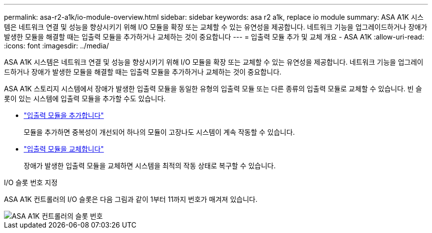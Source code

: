 ---
permalink: asa-r2-a1k/io-module-overview.html 
sidebar: sidebar 
keywords: asa r2 a1k, replace io module 
summary: ASA A1K 시스템은 네트워크 연결 및 성능을 향상시키기 위해 I/O 모듈을 확장 또는 교체할 수 있는 유연성을 제공합니다. 네트워크 기능을 업그레이드하거나 장애가 발생한 모듈을 해결할 때는 입출력 모듈을 추가하거나 교체하는 것이 중요합니다 
---
= 입출력 모듈 추가 및 교체 개요 - ASA A1K
:allow-uri-read: 
:icons: font
:imagesdir: ../media/


[role="lead"]
ASA A1K 시스템은 네트워크 연결 및 성능을 향상시키기 위해 I/O 모듈을 확장 또는 교체할 수 있는 유연성을 제공합니다. 네트워크 기능을 업그레이드하거나 장애가 발생한 모듈을 해결할 때는 입출력 모듈을 추가하거나 교체하는 것이 중요합니다.

ASA A1K 스토리지 시스템에서 장애가 발생한 입출력 모듈을 동일한 유형의 입출력 모듈 또는 다른 종류의 입출력 모듈로 교체할 수 있습니다. 빈 슬롯이 있는 시스템에 입출력 모듈을 추가할 수도 있습니다.

* link:io-module-add.html["입출력 모듈을 추가합니다"]
+
모듈을 추가하면 중복성이 개선되어 하나의 모듈이 고장나도 시스템이 계속 작동할 수 있습니다.

* link:io-module-replace.html["입출력 모듈을 교체합니다"]
+
장애가 발생한 입출력 모듈을 교체하면 시스템을 최적의 작동 상태로 복구할 수 있습니다.



.I/O 슬롯 번호 지정
ASA A1K 컨트롤러의 I/O 슬롯은 다음 그림과 같이 1부터 11까지 번호가 매겨져 있습니다.

image::../media/drw_a1K_back_slots_labeled_ieops-2162.svg[ASA A1K 컨트롤러의 슬롯 번호]
